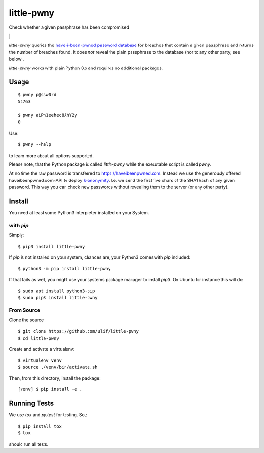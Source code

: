 little-pwny
***********

Check whether a given passphrase has been compromised

|bdg-tests| \| |pypi-release|


`little-pwny` queries the `have-i-been-pwned password database
<https://haveibeenpwned.com/Passwords>`_ for breaches that contain a given
passphrase and returns the number of breaches found. It does *not* reveal the
plain passphrase to the database (nor to any other party, see below).

`little-pwny` works with plain Python 3.x and requires no additional packages.


Usage
=====

::

    $ pwny p@ssw0rd
    51763

    $ pwny aiPh1eehec8AhY2y
    0

Use::

    $ pwny --help

to learn more about all options supported.

Please note, that the Python package is called `little-pwny` while the
executable script is called `pwny`.

At no time the raw password is transferred to https://haveibeenpwned.com.
Instead we use the generously offered haveibeenpwned.com-API to deploy
`k-anonymity <https://en.wikipedia.org/wiki/K-anonymity>`_. I.e. we send the
first five chars of the SHA1 hash of any given password. This way you can check
new passwords without revealing them to the server (or any other party).



Install
=======

You need at least some Python3 interpreter installed on your System.

with `pip`
----------

Simply::

    $ pip3 install little-pwny

If `pip` is not installed on your system, chances are, your Python3 comes with
`pip` included::

    $ python3 -m pip install little-pwny

If that fails as well, you might use your systems package manager to install
`pip3`. On Ubuntu for instance this will do::

    $ sudo apt install python3-pip
    $ sudo pip3 install little-pwny


From Source
-----------

Clone the source::

     $ git clone https://github.com/ulif/little-pwny
     $ cd little-pwny

Create and activate a virtualenv::

     $ virtualenv venv
     $ source ./venv/bin/activate.sh

Then, from this directory, install the package::

     [venv] $ pip install -e .


Running Tests
=============

We use `tox` and `py.test` for testing. So,::

     $ pip install tox
     $ tox

should run all tests.


.. |bdg-tests| image:: https://github.com/ulif/little-pwny/actions/workflows/tests.yml/badge.svg?branch=master
   :target: https://github.com/ulif/little-pwny/actions/workflows/tests.yml
   :alt: Test Status

.. |pypi-release| image:: https://img.shields.io/pypi/v/little-pwny?color=006dad
   :target: https://pypi.python.org/pypi/little-pwny/
   :alt: Latest release

